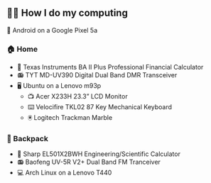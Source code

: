 ** 👨‍💻 How I do my computing
📱 Android on a Google Pixel 5a

*** 🏠 Home
- 🧮 Texas Instruments BA II Plus Professional Financial Calculator
- 📻 TYT MD-UV390 Digital Dual Band DMR Transceiver
- 🖥️ Ubuntu on a Lenovo m93p
  - 📺 Acer X233H 23.3” LCD Monitor
  - ⌨️ Velocifire TKL02 87 Key Mechanical Keyboard
  - 🖲️ Logitech Trackman Marble

*** 🎒 Backpack
- 🧮 Sharp EL501X2BWH Engineering/Scientific Calculator
- 📻 Baofeng UV-5R V2+ Dual Band FM Tranceiver
- 💻 Arch Linux on a Lenovo T440
